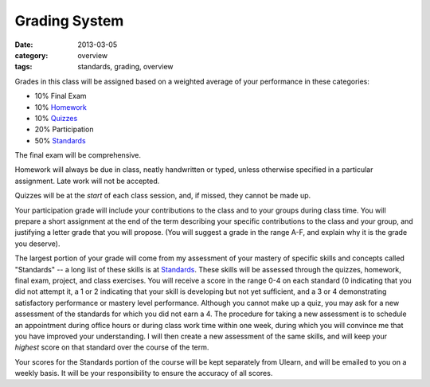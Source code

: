 Grading System
##############

:date: 2013-03-05
:category: overview
:tags: standards, grading, overview

Grades in this class will be assigned based on a weighted average of your
performance in these categories:

* 10%	Final Exam
* 10%	Homework_
* 10%	Quizzes_	
* 20%	Participation
* 50%	Standards_ 

The final exam will be comprehensive.

Homework will always be due in class, neatly handwritten or typed, unless
otherwise specified in a particular assignment.  Late work will not be
accepted.

Quizzes will be at the *start* of each class session, and, if missed, they
cannot be made up.

Your participation grade will include your contributions to the class and to
your groups during class time.  You will prepare a short assignment at the end
of the term describing your specific contributions to the class and your group,
and justifying a letter grade that you will propose.  (You will suggest a grade
in the range A-F, and explain why it is the grade you deserve).

The largest portion of your grade will come from my assessment of your mastery
of specific skills and concepts called "Standards"  -- a long list of these
skills is at Standards_.  These skills will be assessed through the quizzes,
homework, final exam, project, and class exercises.  You will receive a score
in the range 0-4 on each standard (0 indicating that you did not attempt it, a
1 or 2 indicating that your skill is developing but not yet sufficient, and a 3
or 4 demonstrating satisfactory performance or mastery level performance.
Although you cannot make up a quiz, you may ask for a new assessment of the
standards for which you did not earn a 4.  The procedure for taking a new
assessment is to schedule an appointment during office hours or during class
work time within one week, during which you will convince me that you have
improved your understanding.  I will then create a new assessment of the same
skills, and will keep your *highest* score on that standard over the course of
the term. 

Your scores for the Standards portion of the course will be kept separately
from Ulearn, and will be emailed to you on a weekly basis.  It will be your
responsibility to ensure the accuracy of all scores. 


.. _Standards: ../standards.html
.. _Homework: ../category/homework.html
.. _Quizzes: ../category/quizzes.html

